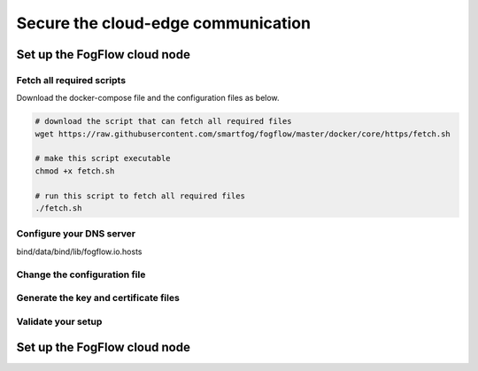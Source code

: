 *****************************************************************
Secure the cloud-edge communication
*****************************************************************


Set up the FogFlow cloud node
===========================================================

Fetch all required scripts
--------------------------------------------

Download the docker-compose file and the configuration files as below.

.. code-block:: console    

	# download the script that can fetch all required files
	wget https://raw.githubusercontent.com/smartfog/fogflow/master/docker/core/https/fetch.sh
	
	# make this script executable
	chmod +x fetch.sh

	# run this script to fetch all required files
	./fetch.sh

Configure your DNS server
--------------------------------------------



bind/data/bind/lib/fogflow.io.hosts



Change the configuration file
--------------------------------------------




Generate the key and certificate files
--------------------------------------------




Validate your setup
--------------------------------------------



Set up the FogFlow cloud node
===========================================================








